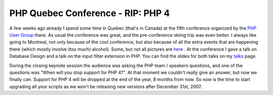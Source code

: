 PHP Quebec Conference - RIP: PHP 4
==================================

.. articleMetaData::
   :Where: Skien, Norway
   :Date: 20070401 1256 CEST
   :Tags: cms, php, work

A few weeks ago already I spend some time in Quebec (that's in Canada)
at the fifth conference organized by the `PHP User Group`_ there. As usual the
conference was great, and the pre-conference skiing trip was even
better. I always like going to Montreal, not only because of the cool
conference, but also because of all the extra events that are happening
there (which mostly involve (too much) alcohol). Some, but not all
pictures are `here`_ . At the
conference I gave a talk on Database Design and a talk on the input
filter extension in PHP. You can find the slides for both talks on my `talks`_ page.

During the closing keynote session the audience was asking the PHP team
/ speakers questions, and one of the questions was "When will you
stop support for PHP 4?". At that moment we couldn't really give an
answer, but now we finally can. Support for PHP 4 will be dropped at the
end of the year, 8 months from now. So now is the time to start
upgrading all your scripts as we won't be releasing new versions after
December 31st, 2007.


.. _`PHP User Group`: http://phpquebec.org/
.. _`here`: http://photos.derickrethans.nl/quebec07
.. _`talks`: /talks.php

